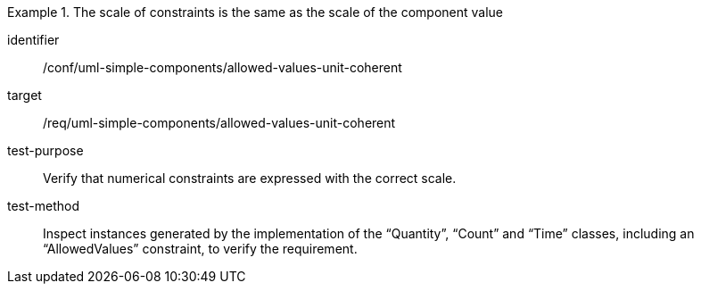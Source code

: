 [abstract_test]
.The scale of constraints is the same as the scale of the component value
====
[%metadata]
identifier:: /conf/uml-simple-components/allowed-values-unit-coherent

target:: /req/uml-simple-components/allowed-values-unit-coherent

test-purpose:: Verify that numerical constraints are expressed with the correct scale.

test-method:: Inspect instances generated by the implementation of the “Quantity”, “Count” and “Time” classes, including an “AllowedValues” constraint, to verify the requirement.
====
